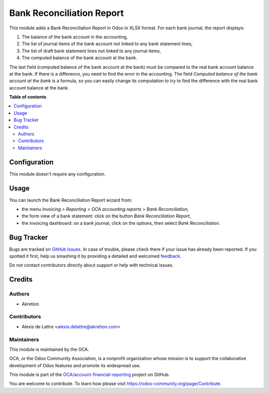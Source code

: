 ==========================
Bank Reconciliation Report
==========================

.. !!!!!!!!!!!!!!!!!!!!!!!!!!!!!!!!!!!!!!!!!!!!!!!!!!!!
   !! This file is generated by oca-gen-addon-readme !!
   !! changes will be overwritten.                   !!
   !!!!!!!!!!!!!!!!!!!!!!!!!!!!!!!!!!!!!!!!!!!!!!!!!!!!

.. |badge1| image:: https://img.shields.io/badge/maturity-Beta-yellow.png
    :target: https://odoo-community.org/page/development-status
    :alt: Beta
.. |badge2| image:: https://img.shields.io/badge/licence-AGPL--3-blue.png
    :target: http://www.gnu.org/licenses/agpl-3.0-standalone.html
    :alt: License: AGPL-3
.. |badge3| image:: https://img.shields.io/badge/github-OCA%2Faccount--financial--reporting-lightgray.png?logo=github
    :target: https://github.com/OCA/account-financial-reporting/tree/13.0/account_bank_reconciliation_summary_xlsx
    :alt: OCA/account-financial-reporting
.. |badge4| image:: https://img.shields.io/badge/weblate-Translate%20me-F47D42.png
    :target: https://translation.odoo-community.org/projects/account-financial-reporting-13-0/account-financial-reporting-13-0-account_bank_reconciliation_summary_xlsx
    :alt: Translate me on Weblate
.. |badge5| image:: https://img.shields.io/badge/runbot-Try%20me-875A7B.png
    :target: https://runbot.odoo-community.org/runbot/91/13.0
    :alt: Try me on Runbot

|badge1| |badge2| |badge3| |badge4| |badge5| 

This module adds a Bank Reconciliation Report in Odoo in XLSX format. For each bank journal, the report displays:

1. The balance of the bank account in the accounting,
2. The list of journal items of the bank account not linked to any bank statement lines,
3. The list of draft bank statement lines not linked to any journal items,
4. The computed balance of the bank account at the bank.

The last field (computed balance of the bank account at the bank) must be compared to the real bank account balance at the bank. If there is a difference, you need to find the error in the accounting. The field *Computed balance of the bank account at the bank* is a formula, so you can easily change its computation to try to find the difference with the real bank account balance at the bank.

**Table of contents**

.. contents::
   :local:

Configuration
=============

This module doesn't require any configuration.

Usage
=====

You can launch the Bank Reconciliation Report wizard from:

* the menu *Invoicing > Reporting > OCA accounting reports > Bank Reconciliation*,
* the form view of a bank statement: click on the button *Bank Reconciliation Report*,
* the invoicing dashboard: on a bank journal, click on the options, then select *Bank Reconciliation*.

Bug Tracker
===========

Bugs are tracked on `GitHub Issues <https://github.com/OCA/account-financial-reporting/issues>`_.
In case of trouble, please check there if your issue has already been reported.
If you spotted it first, help us smashing it by providing a detailed and welcomed
`feedback <https://github.com/OCA/account-financial-reporting/issues/new?body=module:%20account_bank_reconciliation_summary_xlsx%0Aversion:%2013.0%0A%0A**Steps%20to%20reproduce**%0A-%20...%0A%0A**Current%20behavior**%0A%0A**Expected%20behavior**>`_.

Do not contact contributors directly about support or help with technical issues.

Credits
=======

Authors
~~~~~~~

* Akretion

Contributors
~~~~~~~~~~~~

* Alexis de Lattre <alexis.delattre@akretion.com>

Maintainers
~~~~~~~~~~~

This module is maintained by the OCA.

.. image:: https://odoo-community.org/logo.png
   :alt: Odoo Community Association
   :target: https://odoo-community.org

OCA, or the Odoo Community Association, is a nonprofit organization whose
mission is to support the collaborative development of Odoo features and
promote its widespread use.

This module is part of the `OCA/account-financial-reporting <https://github.com/OCA/account-financial-reporting/tree/13.0/account_bank_reconciliation_summary_xlsx>`_ project on GitHub.

You are welcome to contribute. To learn how please visit https://odoo-community.org/page/Contribute.
